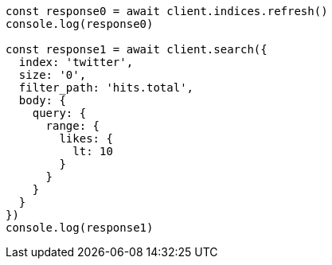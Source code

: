 // This file is autogenerated, DO NOT EDIT
// Use `node scripts/generate-docs-examples.js` to generate the docs examples

[source, js]
----
const response0 = await client.indices.refresh()
console.log(response0)

const response1 = await client.search({
  index: 'twitter',
  size: '0',
  filter_path: 'hits.total',
  body: {
    query: {
      range: {
        likes: {
          lt: 10
        }
      }
    }
  }
})
console.log(response1)
----

